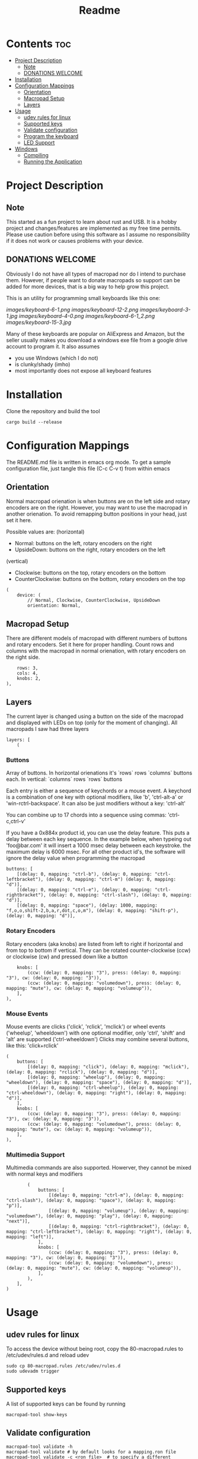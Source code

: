 #+title: Readme

* Contents :toc:
- [[#project-description][Project Description]]
  - [[#note][Note]]
  - [[#donations-welcome][DONATIONS WELCOME]]
- [[#installation][Installation]]
- [[#configuration-mappings][Configuration Mappings]]
  - [[#orientation][Orientation]]
  - [[#macropad-setup][Macropad Setup]]
  - [[#layers][Layers]]
- [[#usage][Usage]]
  - [[#udev-rules-for-linux][udev rules for linux]]
  - [[#supported-keys][Supported keys]]
  - [[#validate-configuration][Validate configuration]]
  - [[#program-the-keyboard][Program the keyboard]]
  - [[#led-support][LED Support]]
- [[#windows][Windows]]
  - [[#compiling][Compiling]]
  - [[#running-the-application][Running the Application]]

* Project Description

** Note
This started as a fun project to learn about rust and USB. It is a hobby project and changes/features are implemented
as my free time permits. Please use caution before using this software as I assume no responsibility if it does not work or
causes problems with your device.

** DONATIONS WELCOME
[[https://www.buymeacoffee.com/kamaaina][https://cdn.buymeacoffee.com/buttons/default-orange.png]]

Obviously I do not have all types of macropad nor do I intend to purchase them. However, if people want to donate macropads so
support can be added for more devices, that is a big way to help grow this project.

This is an utility for programming small keyboards like this one:

[[images/keyboard-6-1.png]]
[[images/keyboard-12-2.png]]
[[images/keyboard-3-1.jpg]]
[[images/keyboard-4-0.png]]
[[images/keyboard-6-1_2.png]]
[[images/keyboard-15-3.jpg]]

Many of these keyboards are popular on AliExpress and Amazon, but the seller usually makes you
download a windows exe file from a google drive account to program it. It also assumes
- you use Windows (which I do not)
- is clunky/shady (imho)
- most importantly does not expose all keyboard features

* Installation
Clone the repository and build the tool

#+begin_example
cargo build --release
#+end_example

* Configuration Mappings
The README.md file is written in emacs org mode. To get a sample configuration file, just tangle this file (C-c C-v t) from within emacs

** Orientation

Normal macropad orienation is when buttons are on the left
side and rotary encoders are on the right. However, you may want to use
the macropad in another orienation. To avoid remapping button
positions in your head, just set it here.

Possible values are:
  (horizontal)
  - Normal: buttons on the left, rotary encoders on the right
  - UpsideDown: buttons on the right, rotary encoders on the left
  (vertical)
  - Clockwise: buttons on the top, rotary encoders on the bottom
  - CounterClockwise: buttons on the bottom, rotary encoders on the top

#+begin_src ron
(
    device: (
        // Normal, Clockwise, CounterClockwise, UpsideDown
        orientation: Normal,
#+end_src

** Macropad Setup

There are different models of macropad with different numbers
of buttons and rotary encoders. Set it here for proper handling.
Count rows and columns with the macropad in normal orienation,
with rotary encoders on the right side.

#+begin_src ron
        rows: 3,
        cols: 4,
        knobs: 2,
    ),
#+end_src

** Layers

The current layer is changed using a button on the side of the macropad
and displayed with LEDs on top (only for the moment of changing).
All macropads I saw had three layers

#+begin_src ron
    layers: [
        (
#+end_src

*** Buttons
Array of buttons. In horizontal orienations it's `rows` rows
`columns` buttons each. In vertical: `columns` rows
`rows` buttons

Each entry is either a sequence of keychords or a mouse event.
A keychord is a combination of one key with optional modifiers,
like 'b', 'ctrl-alt-a' or 'win-rctrl-backspace'. It can also
be just modifiers without a key: 'ctrl-alt'

You can combine up to 17 chords into a sequence using commas: 'ctrl-c,ctrl-v'

If you have a 0x884x product id, you can use the delay feature. This puts a delay between each key sequence. In the example below,
when typeing out 'foo@bar.com' it will insert a 1000 msec delay between each keystroke. the maximum delay is 6000 msec. For all other product
id's, the software will ignore the delay value when programming the macropad

#+begin_src ron
            buttons: [
                [(delay: 0, mapping: "ctrl-b"), (delay: 0, mapping: "ctrl-leftbracket"), (delay: 0, mapping: "ctrl-m") (delay: 0, mapping: "d")],
                [(delay: 0, mapping: "ctrl-e"), (delay: 0, mapping: "ctrl-rightbracket"), (delay: 0, mapping: "ctrl-slash"), (delay: 0, mapping: "d")],
                [(delay: 0, mapping: "space"), (delay: 1000, mapping: "f,o,o,shift-2,b,a,r,dot,c,o,m"), (delay: 0, mapping: "shift-p"), (delay: 0, mapping: "d")],
#+end_src

*** Rotary Encoders

Rotary encoders (aka knobs) are listed from left to right if horizontal
and from top to bottom if vertical. They can be rotated counter-clockwise (ccw) or clockwise (cw)
and pressed down like a button

#+begin_src ron
            knobs: [
                (ccw: (delay: 0, mapping: "3"), press: (delay: 0, mapping: "3"), cw: (delay: 0, mapping: "3")),
                (ccw: (delay: 0, mapping: "volumedown"), press: (delay: 0, mapping: "mute"), cw: (delay: 0, mapping: "volumeup")),
            ],
        ),
#+end_src

*** Mouse Events

Mouse events are clicks ('click', 'rclick', 'mclick') or
wheel events ('wheelup', 'wheeldown') with one optional modifier,
only 'ctrl', 'shift' and 'alt' are supported ('ctrl-wheeldown')
Clicks may combine several buttons, like this: 'click+rclick'

#+begin_src ron
        (
            buttons: [
                [(delay: 0, mapping: "click"), (delay: 0, mapping: "mclick"), (delay: 0, mapping: "rclick"), (delay: 0, mapping: "d")],
                [(delay: 0, mapping: "wheelup"), (delay: 0, mapping: "wheeldown"), (delay: 0, mapping: "space"), (delay: 0, mapping: "d")],
                [(delay: 0, mapping: "ctrl-wheelup"), (delay: 0, mapping: "ctrl-wheeldown"), (delay: 0, mapping: "right"), (delay: 0, mapping: "d")],
            ],
            knobs: [
                (ccw: (delay: 0, mapping: "3"), press: (delay: 0, mapping: "3"), cw: (delay: 0, mapping: "3")),
                (ccw: (delay: 0, mapping: "volumedown"), press: (delay: 0, mapping: "mute"), cw: (delay: 0, mapping: "volumeup")),
            ],
        ),
#+end_src

*** Multimedia Support

Multimedia commands are also supported. Howerver, they cannot be mixed with normal keys and modifiers

#+begin_src ron
        (
            buttons: [
                [(delay: 0, mapping: "ctrl-m"), (delay: 0, mapping: "ctrl-slash"), (delay: 0, mapping: "space"), (delay: 0, mapping: "p")],
                [(delay: 0, mapping: "volumeup"), (delay: 0, mapping: "volumedown"), (delay: 0, mapping: "play"), (delay: 0, mapping: "next")],
                [(delay: 0, mapping: "ctrl-rightbracket"), (delay: 0, mapping: "ctrl-leftbracket"), (delay: 0, mapping: "right"), (delay: 0, mapping: "left")],
            ],
            knobs: [
                (ccw: (delay: 0, mapping: "3"), press: (delay: 0, mapping: "3"), cw: (delay: 0, mapping: "3")),
                (ccw: (delay: 0, mapping: "volumedown"), press: (delay: 0, mapping: "mute"), cw: (delay: 0, mapping: "volumeup")),
            ],
        ),
    ],
)
#+end_src

* Usage

** udev rules for linux
To access the device without being root, copy the 80-macropad.rules to /etc/udev/rules.d and reload udev

#+begin_example
sudo cp 80-macropad.rules /etc/udev/rules.d
sudo udevadm trigger
#+end_example

** Supported keys
A list of supported keys can be found by running

#+begin_example
macropad-tool show-keys
#+end_example

** Validate configuration

#+begin_example
macropad-tool validate -h
macropad-tool validate # by default looks for a mapping.ron file
macropad-tool validate -c <ron_file>  # to specify a different configuration file
#+end_example

** Program the keyboard
Needs root access or ensure udev rules was added. For Windows, need Administrator command prompt

#+begin_example
macropad-tool program -h
macropad-tool program # by defult looks for a mapping.ron file
macropad-tool program -c <ron_file>  # to specify a different configuration file
#+end_example

** LED Support
Some keyboards support LEDs and you can program the different modes via the led command

#+begin_example
macropad-tool led <mode> <layer> <color> # Only for 884x model
macropad-tool led 1 1 red 
macropad-tool led -h  # the help menu about different modes/colors
#+end_example

* Windows

** Compiling
Installing rust with the installer prompts to install visual studio community edition (which is free) and is sufficient to build the executable

** Running the Application
- You will need to install the USB Development Kit to be able to talk to the macropad. https://github.com/daynix/UsbDk/releases
